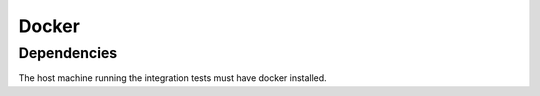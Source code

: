 Docker
------


Dependencies
~~~~~~~~~~~~
The host machine running the integration tests must have docker installed.
